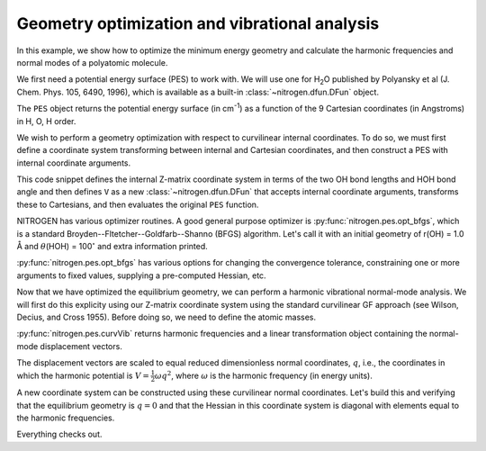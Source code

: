 Geometry optimization and vibrational analysis
==============================================

In this example, we show how to optimize the
minimum energy geometry and calculate the harmonic
frequencies and normal modes of a polyatomic molecule.

We first need a potential energy surface (PES) to work with. 
We will use one for H\ :sub:`2`\ O published by 
Polyansky et al (J. Chem. Phys. 105, 6490, 1996), which is 
available as a built-in :class:`~nitrogen.dfun.DFun` object.

..  doctest:: example-geoopt

    >>> import nitrogen as n2 
    >>> from nitrogen.pes.library.h2o_pjt1996 import PES 
    >>> PES.nx
    9 
    
The ``PES`` object returns the potential energy surface 
(in cm\ :sup:`-1`) as a 
function of the 9 Cartesian coordinates (in Angstroms)
in H, O, H order.

We wish to perform a geometry optimization with respect 
to curvilinear internal coordinates. To do so, we must first 
define a coordinate system transforming between internal and 
Cartesian coordinates, and then construct a PES with internal coordinate 
arguments.

..  doctest:: example-geoopt

    >>> zmat = """
    ... H 
    ... O 1 r1  
    ... H 2 r2 1 theta
    ... """
    >>> cs = n2.coordsys.ZMAT(zmat)
    >>> V = cs ** PES 
    

This code snippet defines the internal Z-matrix coordinate system
in terms of the two OH bond lengths and HOH bond angle and then
defines ``V`` as a new :class:`~nitrogen.dfun.DFun` that accepts
internal coordinate arguments, transforms these to Cartesians, and then 
evaluates the original ``PES`` function.  

NITROGEN has various optimizer routines. A good general purpose 
optimizer is :py:func:`nitrogen.pes.opt_bfgs`, which is a standard 
Broyden--Fltetcher--Goldfarb--Shanno (BFGS) algorithm. Let's call it
with an initial geometry of r(OH) = 1.0 Å and :math:`\theta`\ (HOH)
= 100\ :math:`^\circ` and extra information printed. 

..  doctest:: example-geoopt

    >>> qmin,Vmin = n2.pes.opt_bfgs(V, [1.0, 1.0, 100.0], disp = True)
    Step   Value       |grad|         
    -----------------------------
      1    7.0178e+02  2.0302e+04  ...  [  1.   1. 100.]
      2    1.9115e+01  4.0473e+03  ...  [  0.95115476   0.95115476 104.70196102]
      3    4.2499e-01  5.9103e+02  ...  [  0.95893928   0.95893928 104.46238834]
      4    2.2943e-04  1.3751e+01  ...  [  0.95794415   0.95794415 104.49873555]
      5    2.8546e-09  4.8817e-02  ...  [  0.95792042   0.95792042 104.49964887]
      6    3.6116e-15  3.6321e-06  ...  [  0.9579205    0.9579205  104.49964697]
      7    1.3489e-18  8.6905e-08  ...  [  0.9579205   0.9579205 104.499647 ]
    <BLANKLINE>
    Convergence reached, |g| = 8.690e-08
    7 gradient(s) and 1 Hessian(s) were calculated.
    >>> qmin # Minimum energy geometry (rOH, rOH, aHOH)
    array([  0.9579205,   0.9579205, 104.499647 ])
    >>> Vmin # Minimum energy value (cm^-1)
    1.3489154554107497e-18

:py:func:`nitrogen.pes.opt_bfgs` has various options for changing the convergence
tolerance, constraining one or more arguments to fixed values, supplying a pre-computed
Hessian, etc. 

Now that we have optimized the equilibrium geometry, we can perform a 
harmonic vibrational normal-mode analysis. We will first do this explicity using 
our Z-matrix coordinate system using the standard curvilinear GF approach (see 
Wilson, Decius, and Cross 1955). Before doing so, we need to define the atomic 
masses.

..  doctest:: example-geoopt

    >>> masses = n2.constants.mass(['H','O','H'])
    >>> masses 
    [1.00782503224, 15.9949146196, 1.00782503224]
    >>> omega, nctrans = n2.pes.curvVib(qmin, V, cs, masses)
    
:py:func:`nitrogen.pes.curvVib` returns harmonic frequencies and a 
linear transformation object containing the normal-mode displacement vectors.

..  doctest:: example-geoopt

    >>> omega # harmonic frequencies (* hc, in cm-1)
    array([1649.58906249, 3830.38088976, 3940.96386738])
    >>> nctrans.T  # columns are the normal-coordinate displacement vectors 
    array([[ 7.11357961e-03,  6.74635431e-02,  6.76662154e-02],
           [ 7.11357961e-03,  6.74635431e-02, -6.76662154e-02],
           [-1.25106206e+01,  9.57536309e-02, -8.98152710e-16]])
           
The displacement vectors are scaled to equal reduced dimensionless normal 
coordinates, :math:`q`, i.e., the coordinates in which the harmonic potential 
is :math:`V = \frac{1}{2} \omega q^2`, where :math:`\omega` is the harmonic 
frequency (in energy units). 

A new coordinate system can be constructed using these curvilinear normal coordinates. 
Let's build this and verifying that the equilibrium geometry is :math:`q = 0` and 
that the Hessian in this coordinate system is diagonal with elements equal to 
the harmonic frequencies. 

..  doctest:: example-geoopt

    >>> cs2 = nctrans ** cs # The normal-mode coordinate system 
    >>> V2 = nctrans ** V  # The PES w.r.t normal-mode coordinates (q)
    >>> qmin,Vmin = n2.pes.opt_bfgs(V2, [0.1, 0.2, 0.3], disp = True)
    Step   Value       |grad|         
    -----------------------------
      1    2.4367e+02  1.2706e+03  ...  [0.1 0.2 0.3]
      2    4.3457e+00  1.8472e+02  ...  [-0.00926409 -0.0339949  -0.03199741]
      3    6.3725e-02  2.2157e+01  ...  [0.00097352 0.00393639 0.00411375]
      4    1.5009e-05  3.4152e-01  ...  [9.69510200e-06 5.54551059e-05 6.77409462e-05]
      5    2.1711e-10  1.2347e-03  ...  [-1.98193817e-07 -3.00724345e-07  7.64542669e-08]
      6    2.4936e-13  4.2101e-05  ...  [-6.66707056e-09 -7.97745234e-09  6.80267296e-09]
      7    2.0227e-18  1.2603e-07  ...  [-4.31359815e-11  1.06617424e-11  3.09024816e-11]
    <BLANKLINE>
    Convergence reached, |g| = 1.260e-07
    7 gradient(s) and 1 Hessian(s) were calculated.
    >>> hes = V2.hes(qmin)[0] 
    >>> hes 
    array([[ 1.64958906e+03,  3.39518280e-09, -7.26838984e-09],
           [ 3.39518280e-09,  3.83038089e+03, -5.39473322e-08],
           [-7.26838984e-09, -5.39473322e-08,  3.94096387e+03]])
    >>> np.allclose(np.diag(hes), omega) # diagonal elements equal omega? 
    True
            
Everything checks out.